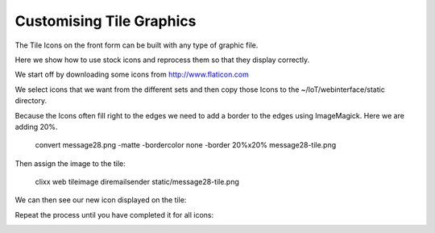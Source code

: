 Customising Tile Graphics
-------------------------

The Tile Icons on the front form can be built with any type
of graphic file.

.. image:: Screenshot-cstg1.png
   :scale: 50 %

Here we show how to use stock icons and reprocess them so that
they display correctly.

We start off by downloading some icons from http://www.flaticon.com

.. image:: flaticon-website-screenshot.png
   :scale: 50 %
   
We select icons that we want from the different sets and then copy those 
Icons  to the ~/IoT/webinterface/static directory.

.. image:: Screenshot-cstg2.png
   :scale: 50 %


Because the Icons often fill right to the edges we need to add a border to
the edges using ImageMagick. Here we are adding 20%. 

    convert message28.png -matte -bordercolor none -border 20%x20% message28-tile.png

Then assign the image to the tile:

    clixx web tileimage diremailsender static/message28-tile.png
    
We can then see our new icon displayed on the tile:

.. image:: Screenshot-cstg3.png    
   :scale: 50 %

Repeat the process until you have completed it for all icons:

.. image:: Screenshot-cstg4.png
   :scale: 50 %
